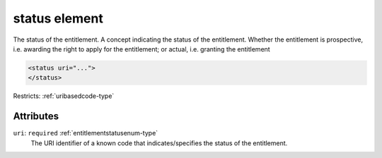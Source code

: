 .. _status-element:

status element
==============

The status of the entitlement. A concept indicating the status of the entitlement. Whether the entitlement is prospective, i.e. awarding the right to apply for the entitlement; or actual, i.e. granting the entitlement

.. code-block:: xml

  <status uri="...">
  </status>

Restricts: :ref:`uribasedcode-type`

Attributes
-----------

``uri``: ``required`` :ref:`entitlementstatusenum-type`
	The URI identifier of a known code that indicates/specifies the status of the entitlement.


